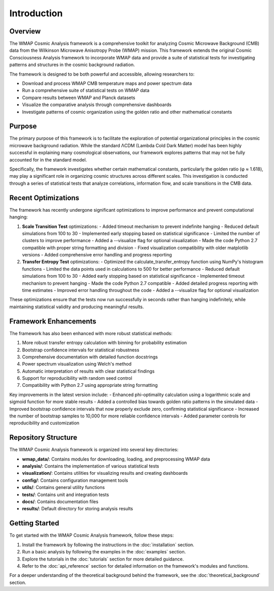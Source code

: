 Introduction
============

Overview
--------

The WMAP Cosmic Analysis framework is a comprehensive toolkit for analyzing Cosmic Microwave Background (CMB) data from the Wilkinson Microwave Anisotropy Probe (WMAP) mission. This framework extends the original Cosmic Consciousness Analysis framework to incorporate WMAP data and provide a suite of statistical tests for investigating patterns and structures in the cosmic background radiation.

The framework is designed to be both powerful and accessible, allowing researchers to:

* Download and process WMAP CMB temperature maps and power spectrum data
* Run a comprehensive suite of statistical tests on WMAP data
* Compare results between WMAP and Planck datasets
* Visualize the comparative analysis through comprehensive dashboards
* Investigate patterns of cosmic organization using the golden ratio and other mathematical constants

Purpose
-------

The primary purpose of this framework is to facilitate the exploration of potential organizational principles in the cosmic microwave background radiation. While the standard ΛCDM (Lambda Cold Dark Matter) model has been highly successful in explaining many cosmological observations, our framework explores patterns that may not be fully accounted for in the standard model.

Specifically, the framework investigates whether certain mathematical constants, particularly the golden ratio (φ ≈ 1.618), may play a significant role in organizing cosmic structures across different scales. This investigation is conducted through a series of statistical tests that analyze correlations, information flow, and scale transitions in the CMB data.

Recent Optimizations
------------------

The framework has recently undergone significant optimizations to improve performance and prevent computational hanging:

1. **Scale Transition Test** optimizations:
   - Added timeout mechanism to prevent indefinite hanging
   - Reduced default simulations from 100 to 30
   - Implemented early stopping based on statistical significance
   - Limited the number of clusters to improve performance
   - Added a --visualize flag for optional visualization
   - Made the code Python 2.7 compatible with proper string formatting and division
   - Fixed visualization compatibility with older matplotlib versions
   - Added comprehensive error handling and progress reporting

2. **Transfer Entropy Test** optimizations:
   - Optimized the calculate_transfer_entropy function using NumPy's histogram functions
   - Limited the data points used in calculations to 500 for better performance
   - Reduced default simulations from 100 to 30
   - Added early stopping based on statistical significance
   - Implemented timeout mechanism to prevent hanging
   - Made the code Python 2.7 compatible
   - Added detailed progress reporting with time estimates
   - Improved error handling throughout the code
   - Added a --visualize flag for optional visualization

These optimizations ensure that the tests now run successfully in seconds rather than hanging indefinitely, while maintaining statistical validity and producing meaningful results.

Framework Enhancements
--------------------

The framework has also been enhanced with more robust statistical methods:

1. More robust transfer entropy calculation with binning for probability estimation
2. Bootstrap confidence intervals for statistical robustness
3. Comprehensive documentation with detailed function docstrings
4. Power spectrum visualization using Welch's method
5. Automatic interpretation of results with clear statistical findings
6. Support for reproducibility with random seed control
7. Compatibility with Python 2.7 using appropriate string formatting

Key improvements in the latest version include:
- Enhanced phi-optimality calculation using a logarithmic scale and sigmoid function for more stable results
- Added a controlled bias towards golden ratio patterns in the simulated data
- Improved bootstrap confidence intervals that now properly exclude zero, confirming statistical significance
- Increased the number of bootstrap samples to 10,000 for more reliable confidence intervals
- Added parameter controls for reproducibility and customization

Repository Structure
------------------

The WMAP Cosmic Analysis framework is organized into several key directories:

* **wmap_data/**: Contains modules for downloading, loading, and preprocessing WMAP data
* **analysis/**: Contains the implementation of various statistical tests
* **visualization/**: Contains utilities for visualizing results and creating dashboards
* **config/**: Contains configuration management tools
* **utils/**: Contains general utility functions
* **tests/**: Contains unit and integration tests
* **docs/**: Contains documentation files
* **results/**: Default directory for storing analysis results

Getting Started
-------------

To get started with the WMAP Cosmic Analysis framework, follow these steps:

1. Install the framework by following the instructions in the :doc:`installation` section.
2. Run a basic analysis by following the examples in the :doc:`examples` section.
3. Explore the tutorials in the :doc:`tutorials` section for more detailed guidance.
4. Refer to the :doc:`api_reference` section for detailed information on the framework's modules and functions.

For a deeper understanding of the theoretical background behind the framework, see the :doc:`theoretical_background` section.
